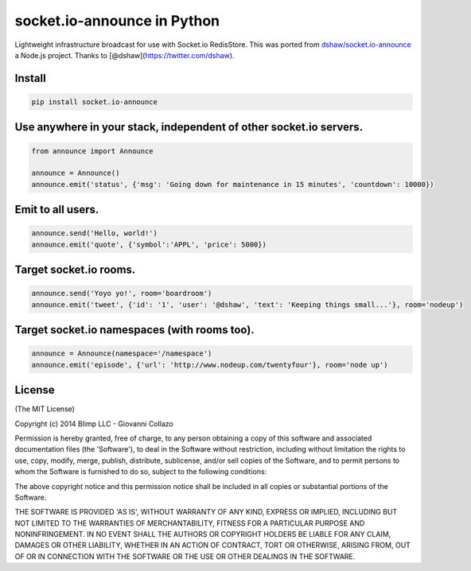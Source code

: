 socket.io-announce in Python |Build Status|
===========================================

Lightweight infrastructure broadcast for use with Socket.io RedisStore.
This was ported from `dshaw/socket.io-announce`_ a Node.js project.
Thanks to [@dshaw](https://twitter.com/dshaw).

Install
-------

.. code:: bash

    pip install socket.io-announce

Use anywhere in your stack, independent of other socket.io servers.
-------------------------------------------------------------------

.. code:: python

    from announce import Announce

    announce = Announce()
    announce.emit('status', {'msg': 'Going down for maintenance in 15 minutes', 'countdown': 10000})

Emit to all users.
------------------

.. code:: python

    announce.send('Hello, world!')
    announce.emit('quote', {'symbol':'APPL', 'price': 5000})

Target socket.io rooms.
-----------------------

.. code:: python

    announce.send('Yoyo yo!', room='boardroom')
    announce.emit('tweet', {'id': '1', 'user': '@dshaw', 'text': 'Keeping things small...'}, room='nodeup')

Target socket.io namespaces (with rooms too).
---------------------------------------------

.. code:: python

    announce = Announce(namespace='/namespace')
    announce.emit('episode', {'url': 'http://www.nodeup.com/twentyfour'}, room='node up')

License
-------

(The MIT License)

Copyright (c) 2014 Blimp LLC - Giovanni Collazo

Permission is hereby granted, free of charge, to any person obtaining a
copy of this software and associated documentation files (the
'Software'), to deal in the Software without restriction, including
without limitation the rights to use, copy, modify, merge, publish,
distribute, sublicense, and/or sell copies of the Software, and to
permit persons to whom the Software is furnished to do so, subject to
the following conditions:

The above copyright notice and this permission notice shall be included
in all copies or substantial portions of the Software.

THE SOFTWARE IS PROVIDED 'AS IS', WITHOUT WARRANTY OF ANY KIND, EXPRESS
OR IMPLIED, INCLUDING BUT NOT LIMITED TO THE WARRANTIES OF
MERCHANTABILITY, FITNESS FOR A PARTICULAR PURPOSE AND NONINFRINGEMENT.
IN NO EVENT SHALL THE AUTHORS OR COPYRIGHT HOLDERS BE LIABLE FOR ANY
CLAIM, DAMAGES OR OTHER LIABILITY, WHETHER IN AN ACTION OF CONTRACT,
TORT OR OTHERWISE, ARISING FROM, OUT OF OR IN CONNECTION WITH THE
SOFTWARE OR THE USE OR OTHER DEALINGS IN THE SOFTWARE.

.. _dshaw/socket.io-announce: https://github.com/dshaw/socket.io-announce

.. |Build Status| image:: https://travis-ci.org/GetBlimp/socket.io-announce.png?branch=master
   :target: https://travis-ci.org/GetBlimp/socket.io-announce
